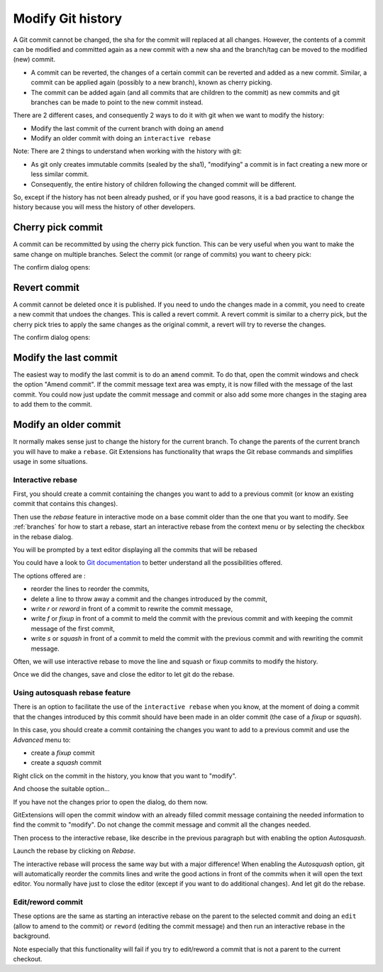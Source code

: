 .. _modify_history:

Modify Git history
==================

A Git commit cannot be changed, the sha for the commit will replaced at all changes. However, the contents of a commit can be modified and committed again as a new commit with a new sha and the branch/tag can be moved to the modified (new) commit.

.. todo The revert/cherry-picking should maybe be moved somewhere else

- A commit can be reverted, the changes of a certain commit can be reverted and added as a new commit. Similar, a commit can be applied again (possibly to a new branch), known as cherry picking.
- The commit can be added again (and all commits that are children to the commit) as new commits and git branches can be made to point to the new commit instead.

There are 2 different cases, and consequently 2 ways to do it with git when we want to modify the history:

- Modify the last commit of the current branch with doing an ``amend``
- Modify an older commit with doing an ``interactive rebase``

Note: There are 2 things to understand when working with the history with git:

- As git only creates immutable commits (sealed by the sha1), "modifying" a commit is in fact creating a new more or less similar commit.
- Consequently, the entire history of children following the changed commit will be different.

So, except if the history has not been already pushed, or if you have good reasons, it is a bad practice to change the history
because you will mess the history of other developers.

Cherry pick commit
------------------

A commit can be recommitted by using the cherry pick function. This can be very useful when you want to make the same change
on multiple branches. Select the commit (or range of commits) you want to cheery pick:

.. image:: /images/cherry_pick_context_menu.png

The confirm dialog opens:

.. image:: /images/cherry_pick.png

Revert commit
-------------

A commit cannot be deleted once it is published. If you need to undo the changes made in a commit, you need to create a new
commit that undoes the changes. This is called a revert commit. 
A revert commit is similar to a cherry pick, but the cherry pick tries to apply the same changes as the original commit, a revert will try to reverse the changes.

.. image:: /images/revert_commit_context_menu.png

The confirm dialog opens:

.. image:: /images/revert_commit_dialog.png

Modify the last commit
----------------------

The easiest way to modify the last commit is to do an ``amend`` commit.
To do that, open the commit windows and check the option "Amend commit".
If the commit message text area was empty, it is now filled with the message of the last commit.
You could now just update the commit message and commit or also add some more changes in the staging area to
add them to the commit.

.. image:: /images/history/amend_commit.png

Modify an older commit
----------------------

It normally makes sense just to change the history for the current branch. To change the parents of the current branch you will have to make a ``rebase``. Git Extensions has functionality that wraps the Git rebase commands and simplifies usage in some situations.

Interactive rebase
^^^^^^^^^^^^^^^^^^

First, you should create a commit containing the changes you want to add to a previous commit
(or know an existing commit that contains this changes).

Then use the `rebase` feature in interactive mode on a base commit older than the one that you want to modify.
See :ref:`branches` for how to start a rebase, start an interactive rebase from the context menu or by selecting the checkbox in the rebase dialog.

.. image:: /images/rebase_dialog.png

You will be prompted by a text editor displaying all the commits that will be rebased

.. image:: /images/rebase_interactive.png

You could have a look to `Git documentation <https://git-scm.com/book/en/v2/Git-Tools-Rewriting-History>`_ to better understand all the possibilities offered.

The options offered are :

- reorder the lines to reorder the commits,
- delete a line to throw away a commit and the changes introduced by the commit,
- write `r` or `reword` in front of a commit to rewrite the commit message,
- write `f` or `fixup` in front of a commit to meld the commit with the previous commit and with keeping the commit message of the first commit,
- write `s` or `squash` in front of a commit to meld the commit with the previous commit and with rewriting the commit message.

Often, we will use interactive rebase to move the line and squash or fixup commits to modify the history.

Once we did the changes, save and close the editor to let git do the rebase.

Using autosquash rebase feature
^^^^^^^^^^^^^^^^^^^^^^^^^^^^^^^

There is an option to facilitate the use of the ``interactive rebase`` when you know, at the moment of doing a
commit that the changes introduced by this commit should have been made in an older commit (the case of a `fixup` or `squash`).

In this case, you should create a commit containing the changes you want to add to a previous commit and use the `Advanced` menu to:

- create a `fixup` commit
- create a `squash` commit

Right click on the commit in the history, you know that you want to "modify".

And choose the suitable option...

.. image:: /images/history/rebase_interactive_fixup_commit.png

If you have not the changes prior to open the dialog, do them now.

GitExtensions will open the commit window with an already filled commit message containing the needed information to find the commit to "modify".
Do not change the commit message and commit all the changes needed.

Then process to the interactive rebase, like describe in the previous paragraph but with enabling the option `Autosquash`.

.. image:: /images/history/rebase_interactive_autosquash.png

Launch the rebase by clicking on `Rebase`.

The interactive rebase will process the same way but with a major difference!
When enabling the `Autosquash` option, git will automatically reorder the commits lines and write the good actions in front of the commits
when it will open the text editor. You normally have just to close the editor (except if you want to do additional changes).
And let git do the rebase.

Edit/reword commit
^^^^^^^^^^^^^^^^^^

These options are the same as starting an interactive rebase on the parent to the selected commit and doing an ``edit`` (allow to amend to the commit) or ``reword`` (editing the commit message) and then run an interactive rebase in the background.

Note especially that this functionality will fail if you try to edit/reword a commit that is not a parent to the current checkout.
